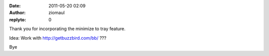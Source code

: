 :date: 2011-05-20 02:09
:author: ziomaul
:replyto: 0

Thank you for incorporating the minimize to tray feature.

Idea: Work with http://getbuzzbird.com/bb/ ???

Bye
